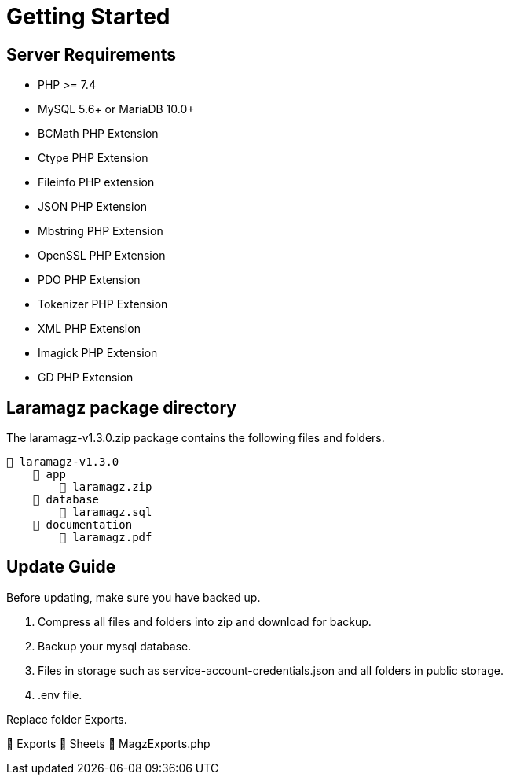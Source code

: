 = Getting Started

== Server Requirements

* PHP >= 7.4
* MySQL 5.6+ or MariaDB 10.0+
* BCMath PHP Extension
* Ctype PHP Extension
* Fileinfo PHP extension
* JSON PHP Extension
* Mbstring PHP Extension
* OpenSSL PHP Extension
* PDO PHP Extension
* Tokenizer PHP Extension
* XML PHP Extension
* Imagick PHP Extension
* GD PHP Extension

== Laramagz package directory

The laramagz-v1.3.0.zip package contains the following files and folders.

    📒 laramagz-v1.3.0
        📂 app
            📄 laramagz.zip
        📂 database
            📄 laramagz.sql
        📂 documentation
            📄 laramagz.pdf

== Update Guide

Before updating, make sure you have backed up.

1. Compress all files and folders into zip and download for backup.
2. Backup your mysql database.
3. Files in storage such as service-account-credentials.json and all folders in public storage.
4. .env file.

Replace folder Exports.

📒 Exports
    📂 Sheets
    📄 MagzExports.php

